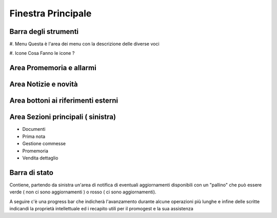 ===================
Finestra Principale
===================

.. image:: http://www.promogest.me/templates/media/finestra_main_pg2.png


Barra degli strumenti
=====================

#. Menu
Questa è l'area dei menu con la descrizione delle diverse voci

#. Icone
Cosa Fanno le icone ?

Area Promemoria e allarmi
=========================

Area Notizie e novità
=====================

Area bottoni ai riferimenti esterni
===================================

Area Sezioni principali ( sinistra)
===================================
* Documenti
* Prima nota
* Gestione commesse
* Promemoria
* Vendita dettaglio

Barra di stato
==============

Contiene, partendo da sinistra un'area di notifica di eventuali aggiornamenti disponibili con un "pallino" che può essere verde ( non ci sono aggiornamenti ) o rosso
( ci sono aggiornamenti).

A seguire c'è una progress bar che indicherà l'avanzamento durante alcune operazioni più lunghe e infine delle scritte indicandi la proprietà intellettuale
ed i recapito utili per il promogest e la sua assistenza

